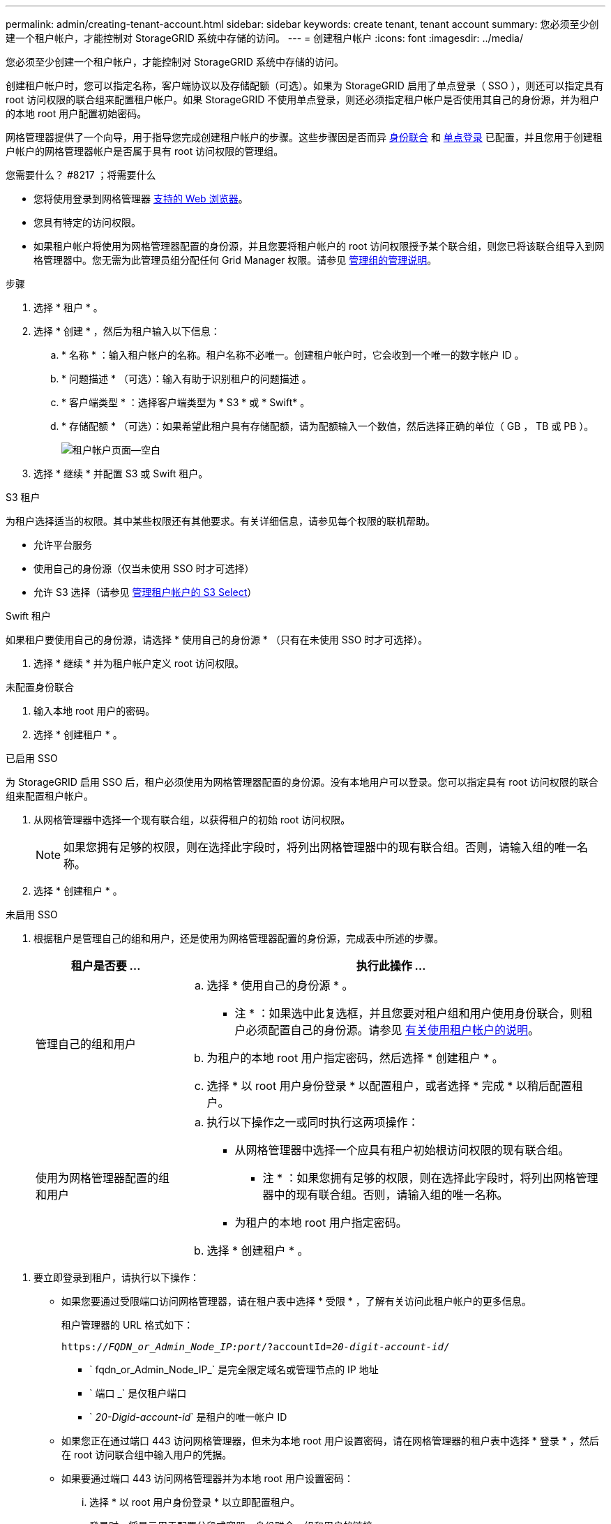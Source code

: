 ---
permalink: admin/creating-tenant-account.html 
sidebar: sidebar 
keywords: create tenant, tenant account 
summary: 您必须至少创建一个租户帐户，才能控制对 StorageGRID 系统中存储的访问。 
---
= 创建租户帐户
:icons: font
:imagesdir: ../media/


[role="lead"]
您必须至少创建一个租户帐户，才能控制对 StorageGRID 系统中存储的访问。

创建租户帐户时，您可以指定名称，客户端协议以及存储配额（可选）。如果为 StorageGRID 启用了单点登录（ SSO ），则还可以指定具有 root 访问权限的联合组来配置租户帐户。如果 StorageGRID 不使用单点登录，则还必须指定租户帐户是否使用其自己的身份源，并为租户的本地 root 用户配置初始密码。

网格管理器提供了一个向导，用于指导您完成创建租户帐户的步骤。这些步骤因是否而异 xref:using-identity-federation.adoc[身份联合] 和 xref:configuring-sso.adoc[单点登录] 已配置，并且您用于创建租户帐户的网格管理器帐户是否属于具有 root 访问权限的管理组。

.您需要什么？ #8217 ；将需要什么
* 您将使用登录到网格管理器 xref:../admin/web-browser-requirements.adoc[支持的 Web 浏览器]。
* 您具有特定的访问权限。
* 如果租户帐户将使用为网格管理器配置的身份源，并且您要将租户帐户的 root 访问权限授予某个联合组，则您已将该联合组导入到网格管理器中。您无需为此管理员组分配任何 Grid Manager 权限。请参见 xref:managing-admin-groups.adoc[管理组的管理说明]。


.步骤
. 选择 * 租户 * 。
. 选择 * 创建 * ，然后为租户输入以下信息：
+
.. * 名称 * ：输入租户帐户的名称。租户名称不必唯一。创建租户帐户时，它会收到一个唯一的数字帐户 ID 。
.. * 问题描述 * （可选）：输入有助于识别租户的问题描述 。
.. * 客户端类型 * ：选择客户端类型为 * S3 * 或 * Swift* 。
.. * 存储配额 * （可选）：如果希望此租户具有存储配额，请为配额输入一个数值，然后选择正确的单位（ GB ， TB 或 PB ）。
+
image::../media/tenant_create_wizard_step_1.png[租户帐户页面—空白]



. 选择 * 继续 * 并配置 S3 或 Swift 租户。


[role="tabbed-block"]
====
.S3 租户
--
为租户选择适当的权限。其中某些权限还有其他要求。有关详细信息，请参见每个权限的联机帮助。

* 允许平台服务
* 使用自己的身份源（仅当未使用 SSO 时才可选择）
* 允许 S3 选择（请参见 xref:manage-s3-select-for-tenant-accounts.adoc[管理租户帐户的 S3 Select]）


--
.Swift 租户
--
如果租户要使用自己的身份源，请选择 * 使用自己的身份源 * （只有在未使用 SSO 时才可选择）。

--
====
. 选择 * 继续 * 并为租户帐户定义 root 访问权限。


[role="tabbed-block"]
====
.未配置身份联合
--
. 输入本地 root 用户的密码。
. 选择 * 创建租户 * 。


--
.已启用 SSO
--
为 StorageGRID 启用 SSO 后，租户必须使用为网格管理器配置的身份源。没有本地用户可以登录。您可以指定具有 root 访问权限的联合组来配置租户帐户。

. 从网格管理器中选择一个现有联合组，以获得租户的初始 root 访问权限。
+

NOTE: 如果您拥有足够的权限，则在选择此字段时，将列出网格管理器中的现有联合组。否则，请输入组的唯一名称。

. 选择 * 创建租户 * 。


--
.未启用 SSO
--
. 根据租户是管理自己的组和用户，还是使用为网格管理器配置的身份源，完成表中所述的步骤。
+
[cols="1a,3a"]
|===
| 租户是否要 ... | 执行此操作 ... 


 a| 
管理自己的组和用户
 a| 
.. 选择 * 使用自己的身份源 * 。
+
* 注 * ：如果选中此复选框，并且您要对租户组和用户使用身份联合，则租户必须配置自己的身份源。请参见 xref:../tenant/index.adoc[有关使用租户帐户的说明]。

.. 为租户的本地 root 用户指定密码，然后选择 * 创建租户 * 。
.. 选择 * 以 root 用户身份登录 * 以配置租户，或者选择 * 完成 * 以稍后配置租户。




 a| 
使用为网格管理器配置的组和用户
 a| 
.. 执行以下操作之一或同时执行这两项操作：
+
*** 从网格管理器中选择一个应具有租户初始根访问权限的现有联合组。
+
* 注 * ：如果您拥有足够的权限，则在选择此字段时，将列出网格管理器中的现有联合组。否则，请输入组的唯一名称。

*** 为租户的本地 root 用户指定密码。


.. 选择 * 创建租户 * 。


|===


--
====
. 要立即登录到租户，请执行以下操作：
+
** 如果您要通过受限端口访问网格管理器，请在租户表中选择 * 受限 * ，了解有关访问此租户帐户的更多信息。
+
租户管理器的 URL 格式如下：

+
`https://_FQDN_or_Admin_Node_IP:port_/?accountId=_20-digit-account-id_/`

+
*** ` fqdn_or_Admin_Node_IP_` 是完全限定域名或管理节点的 IP 地址
*** ` 端口 _` 是仅租户端口
*** ` _20-Digid-account-id_` 是租户的唯一帐户 ID


** 如果您正在通过端口 443 访问网格管理器，但未为本地 root 用户设置密码，请在网格管理器的租户表中选择 * 登录 * ，然后在 root 访问联合组中输入用户的凭据。
** 如果要通过端口 443 访问网格管理器并为本地 root 用户设置密码：
+
... 选择 * 以 root 用户身份登录 * 以立即配置租户。
+
登录时，将显示用于配置分段或容器，身份联合，组和用户的链接。

+
image::../media/configure_tenant_account.png[配置租户帐户]

... 选择用于配置租户帐户的链接。
+
每个链接都会在租户管理器中打开相应的页面。要完成此页面，请参见 xref:../tenant/index.adoc[有关使用租户帐户的说明]。

... 否则，请选择 * 完成 * 以稍后访问租户。




. 要稍后访问租户，请执行以下操作：
+
[cols="1a,2a"]
|===
| 如果您使用的是 ... | 执行以下操作之一 ... 


 a| 
端口 443
 a| 
** 在网格管理器中，选择 * 租户 * ，然后选择租户名称右侧的 * 登录 * 。
** 在 Web 浏览器中输入租户的 URL ：
+
`https://_FQDN_or_Admin_Node_IP_/?accountId=_20-digit-account-id_/`

+
*** ` fqdn_or_Admin_Node_IP_` 是完全限定域名或管理节点的 IP 地址
*** ` _20-Digid-account-id_` 是租户的唯一帐户 ID






 a| 
受限端口
 a| 
** 在网格管理器中，选择 * 租户 * ，然后选择 * 受限 * 。
** 在 Web 浏览器中输入租户的 URL ：
+
`https://_FQDN_or_Admin_Node_IP:port_/?accountId=_20-digit-account-id_`

+
*** ` fqdn_or_Admin_Node_IP_` 是完全限定域名或管理节点的 IP 地址
*** ` 端口 _` 是仅租户的受限端口
*** ` _20-Digid-account-id_` 是租户的唯一帐户 ID




|===


.相关信息
* xref:controlling-access-through-firewalls.adoc[通过防火墙控制访问]
* xref:manage-platform-services-for-tenants.adoc[管理 S3 租户帐户的平台服务]

